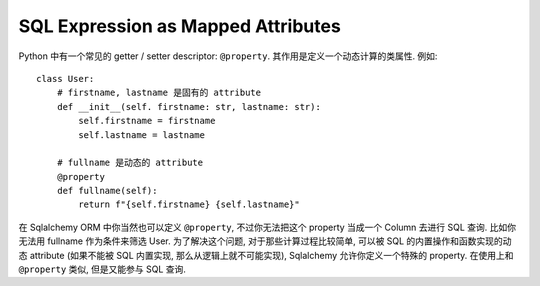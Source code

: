 SQL Expression as Mapped Attributes
==============================================================================

Python 中有一个常见的 getter / setter descriptor: ``@property``. 其作用是定义一个动态计算的类属性. 例如::

    class User:
        # firstname, lastname 是固有的 attribute
        def __init__(self. firstname: str, lastname: str):
            self.firstname = firstname
            self.lastname = lastname

        # fullname 是动态的 attribute
        @property
        def fullname(self):
            return f"{self.firstname} {self.lastname}"

在 Sqlalchemy ORM 中你当然也可以定义 ``@property``, 不过你无法把这个 property 当成一个 Column 去进行 SQL 查询. 比如你无法用 fullname 作为条件来筛选 User. 为了解决这个问题, 对于那些计算过程比较简单, 可以被 SQL 的内置操作和函数实现的动态 attribute (如果不能被 SQL 内置实现, 那么从逻辑上就不可能实现), Sqlalchemy 允许你定义一个特殊的 property. 在使用上和 ``@property`` 类似, 但是又能参与 SQL 查询.

